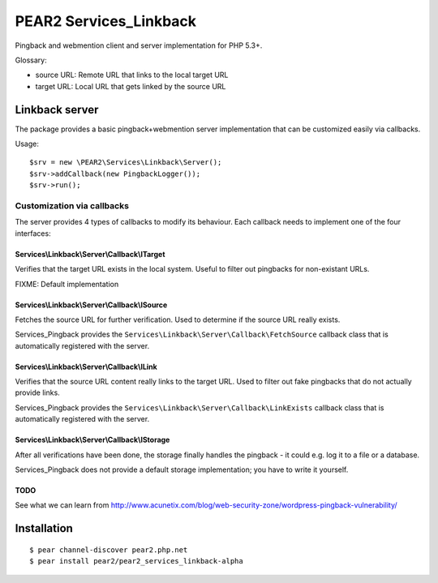 ***********************
PEAR2 Services_Linkback
***********************

Pingback and webmention client and server implementation for PHP 5.3+.


Glossary:

- source URL: Remote URL that links to the local target URL
- target URL: Local URL that gets linked by the source URL


===============
Linkback server
===============
The package provides a basic pingback+webmention server implementation that can be
customized easily via callbacks.

Usage::

    $srv = new \PEAR2\Services\Linkback\Server();
    $srv->addCallback(new PingbackLogger());
    $srv->run();


Customization via callbacks
===========================
The server provides 4 types of callbacks to modify its behaviour.
Each callback needs to implement one of the four interfaces:


Services\\Linkback\\Server\\Callback\\ITarget
---------------------------------------------
Verifies that the target URL exists in the local system.
Useful to filter out pingbacks for non-existant URLs.

FIXME: Default implementation


Services\\Linkback\\Server\\Callback\\ISource
---------------------------------------------
Fetches the source URL for further verification.
Used to determine if the source URL really exists.

Services_Pingback provides the ``Services\Linkback\Server\Callback\FetchSource``
callback class that is automatically registered with the server.


Services\\Linkback\\Server\\Callback\\ILink
-------------------------------------------
Verifies that the source URL content really links to the target URL.
Used to filter out fake pingbacks that do not actually provide links.

Services_Pingback provides the ``Services\Linkback\Server\Callback\LinkExists``
callback class that is automatically registered with the server.


Services\\Linkback\\Server\\Callback\\IStorage
----------------------------------------------
After all verifications have been done, the storage finally handles
the pingback - it could e.g. log it to a file or a database.

Services_Pingback does not provide a default storage implementation; you have
to write it yourself.



TODO
----
See what we can learn from
http://www.acunetix.com/blog/web-security-zone/wordpress-pingback-vulnerability/


============
Installation
============
::

    $ pear channel-discover pear2.php.net
    $ pear install pear2/pear2_services_linkback-alpha
